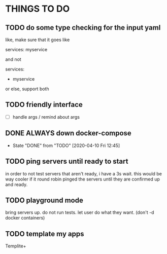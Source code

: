 * THINGS TO DO
** TODO do some type checking for the input yaml
like, make sure that it goes like

services:
  myservice

and not 

services:
  - myservice

or else, support both
** TODO friendly interface
 - [ ] handle args / remind about args

** DONE ALWAYS down docker-compose

- State "DONE"       from "TODO"       [2020-04-10 Fri 12:45]
** TODO ping servers until ready to start
in order to not test servers that aren't ready, i have a 3s wait. this
would be way cooler if it round robin pinged the servers until they
are confirmed up and ready.

** TODO playground mode
bring servers up. do not run tests. let user do what they want. (don't
-d docker containers)

** TODO template my apps
Templite+
